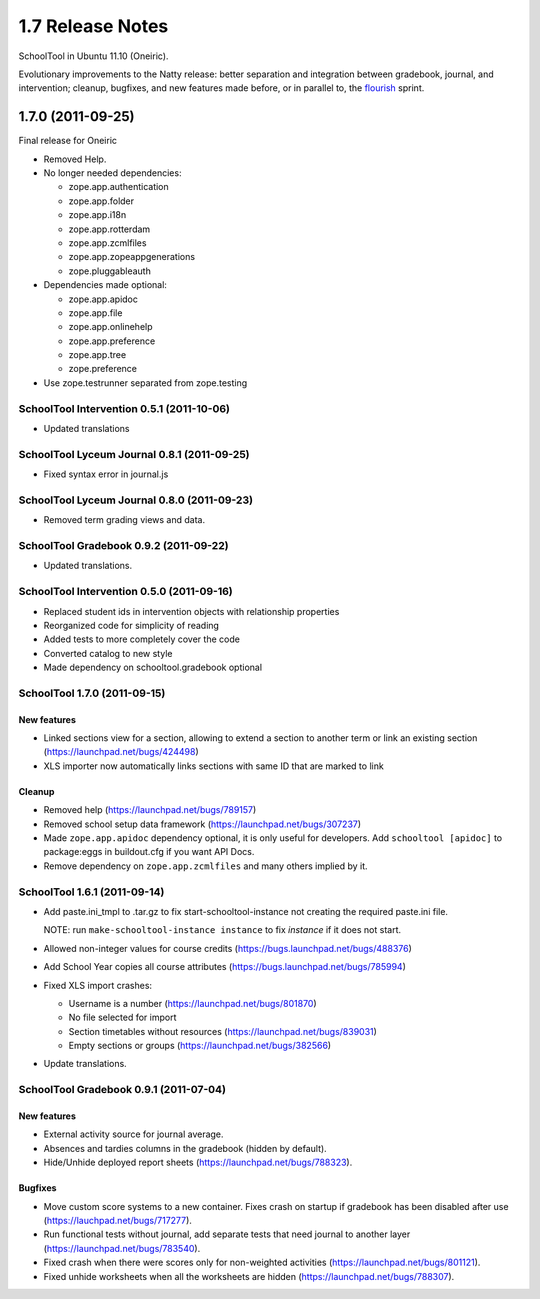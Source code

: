1.7 Release Notes
~~~~~~~~~~~~~~~~~

SchoolTool in Ubuntu 11.10 (Oneiric).

Evolutionary improvements to the Natty release: better separation and
integration between gradebook, journal, and intervention; cleanup, bugfixes, and
new features made before, or in parallel to, the flourish_ sprint.

.. _flourish: 1.9-release-notes.html


1.7.0 (2011-09-25)
==================

Final release for Oneiric

- Removed Help.
- No longer needed dependencies:

  + zope.app.authentication
  + zope.app.folder
  + zope.app.i18n
  + zope.app.rotterdam
  + zope.app.zcmlfiles
  + zope.app.zopeappgenerations
  + zope.pluggableauth

- Dependencies made optional:

  + zope.app.apidoc
  + zope.app.file
  + zope.app.onlinehelp
  + zope.app.preference
  + zope.app.tree
  + zope.preference

- Use zope.testrunner separated from zope.testing


SchoolTool Intervention 0.5.1 (2011-10-06)
------------------------------------------

- Updated translations


SchoolTool Lyceum Journal 0.8.1 (2011-09-25)
--------------------------------------------

- Fixed syntax error in journal.js


SchoolTool Lyceum Journal 0.8.0 (2011-09-23)
--------------------------------------------

- Removed term grading views and data.


SchoolTool Gradebook 0.9.2 (2011-09-22)
---------------------------------------

- Updated translations.


SchoolTool Intervention 0.5.0 (2011-09-16)
------------------------------------------

- Replaced student ids in intervention objects with relationship properties
- Reorganized code for simplicity of reading
- Added tests to more completely cover the code
- Converted catalog to new style
- Made dependency on schooltool.gradebook optional


SchoolTool 1.7.0 (2011-09-15)
-----------------------------

New features
++++++++++++

- Linked sections view for a section, allowing to extend a section to another term
  or link an existing section (https://launchpad.net/bugs/424498)
- XLS importer now automatically links sections with same ID that are marked to link

Cleanup
+++++++

- Removed help (https://launchpad.net/bugs/789157)
- Removed school setup data framework (https://launchpad.net/bugs/307237)
- Made ``zope.app.apidoc`` dependency optional, it is only useful for
  developers. Add ``schooltool [apidoc]`` to package:eggs in buildout.cfg
  if you want API Docs.
- Remove dependency on ``zope.app.zcmlfiles`` and many others implied by it.


SchoolTool 1.6.1 (2011-09-14)
-----------------------------

- Add paste.ini_tmpl to .tar.gz to fix start-schooltool-instance not creating
  the required paste.ini file.

  NOTE: run ``make-schooltool-instance instance`` to fix `instance` if it does
  not start.

- Allowed non-integer values for course credits (https://bugs.launchpad.net/bugs/488376)
- Add School Year copies all course attributes (https://bugs.launchpad.net/bugs/785994)
- Fixed XLS import crashes:

  + Username is a number (https://launchpad.net/bugs/801870)
  + No file selected for import
  + Section timetables without resources (https://launchpad.net/bugs/839031)
  + Empty sections or groups (https://launchpad.net/bugs/382566)

- Update translations.


SchoolTool Gradebook 0.9.1 (2011-07-04)
---------------------------------------

New features
++++++++++++

- External activity source for journal average.
- Absences and tardies columns in the gradebook (hidden by default).
- Hide/Unhide deployed report sheets (https://launchpad.net/bugs/788323).

Bugfixes
++++++++

- Move custom score systems to a new container. Fixes crash on startup
  if gradebook has been disabled after use (https://lauchpad.net/bugs/717277).
- Run functional tests without journal, add separate tests that need journal to
  another layer (https://launchpad.net/bugs/783540).
- Fixed crash when there were scores only for non-weighted activities (https://launchpad.net/bugs/801121).
- Fixed unhide worksheets when all the worksheets are hidden (https://launchpad.net/bugs/788307).

